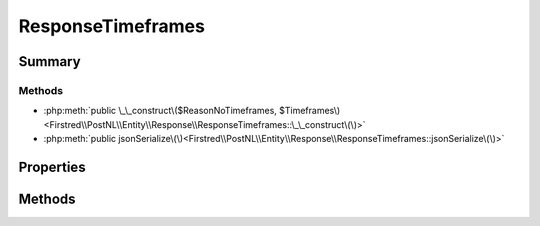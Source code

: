.. rst-class:: phpdoctorst

.. role:: php(code)
	:language: php


ResponseTimeframes
==================


.. php:namespace:: Firstred\PostNL\Entity\Response

.. php:class:: ResponseTimeframes


	.. rst-class:: phpdoc-description
	
		| Class ResponseTimeframes\.
		
	
	:Parent:
		:php:class:`Firstred\\PostNL\\Entity\\AbstractEntity`
	


Summary
-------

Methods
~~~~~~~

* :php:meth:`public \_\_construct\($ReasonNoTimeframes, $Timeframes\)<Firstred\\PostNL\\Entity\\Response\\ResponseTimeframes::\_\_construct\(\)>`
* :php:meth:`public jsonSerialize\(\)<Firstred\\PostNL\\Entity\\Response\\ResponseTimeframes::jsonSerialize\(\)>`


Properties
----------

.. php:attr:: public defaultProperties

	:Type: array 


.. php:attr:: protected static ReasonNoTimeframes

	:Type: :any:`\\Firstred\\PostNL\\Entity\\ReasonNoTimeframe\[\] <Firstred\\PostNL\\Entity\\ReasonNoTimeframe>` | null 


.. php:attr:: protected static Timeframes

	:Type: :any:`\\Firstred\\PostNL\\Entity\\Timeframe\[\] <Firstred\\PostNL\\Entity\\Timeframe>` | null 


Methods
-------

.. rst-class:: public

	.. php:method:: public __construct( $ReasonNoTimeframes=null, $Timeframes=null)
	
		
		:Parameters:
			* **$ReasonNoTimeframes** (:any:`Firstred\\PostNL\\Entity\\ReasonNoTimeframe\[\] <Firstred\\PostNL\\Entity\\ReasonNoTimeframe>` | null)  
			* **$Timeframes** (:any:`Firstred\\PostNL\\Entity\\Timeframe\[\] <Firstred\\PostNL\\Entity\\Timeframe>` | null)  

		
	
	

.. rst-class:: public

	.. php:method:: public jsonSerialize()
	
		.. rst-class:: phpdoc-description
		
			| Return a serializable array for \`json\_encode\`\.
			
		
		
		:Returns: array 
	
	

